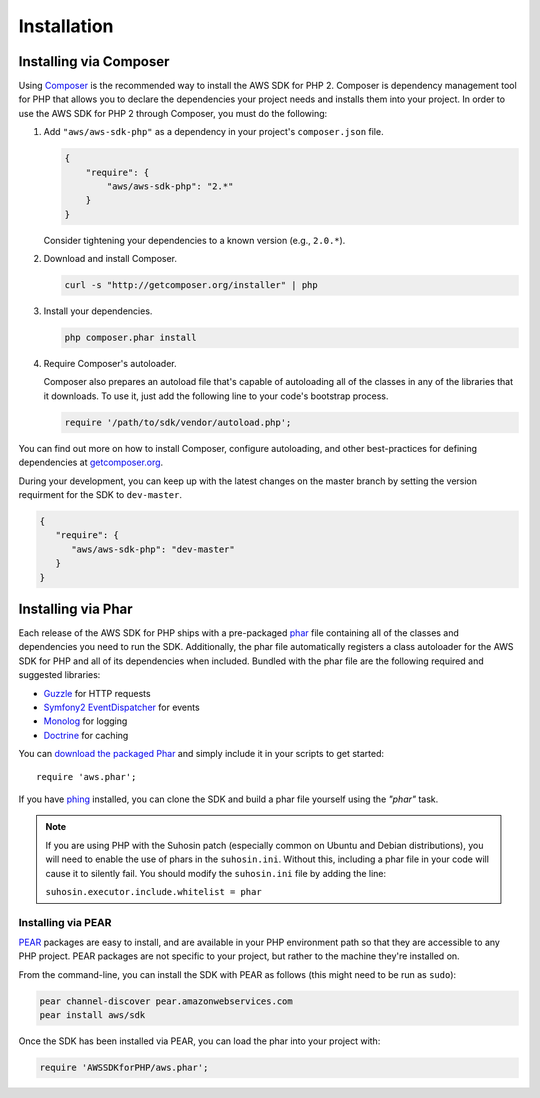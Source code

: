 Installation
============

Installing via Composer
-----------------------

Using `Composer <http://getcomposer.org>`_ is the recommended way to install the AWS SDK for PHP 2. Composer is
dependency management tool for PHP that allows you to declare the dependencies your project needs and installs them into
your project. In order to use the AWS SDK for PHP 2 through Composer, you must do the following:

#. Add ``"aws/aws-sdk-php"`` as a dependency in your project's ``composer.json`` file.

   .. code-block:: js

       {
           "require": {
               "aws/aws-sdk-php": "2.*"
           }
       }

   Consider tightening your dependencies to a known version (e.g., ``2.0.*``).

#. Download and install Composer.

   .. code-block:: sh

       curl -s "http://getcomposer.org/installer" | php

#. Install your dependencies.

   .. code-block:: sh

       php composer.phar install

#. Require Composer's autoloader.

   Composer also prepares an autoload file that's capable of autoloading all of the classes in any of the libraries that
   it downloads. To use it, just add the following line to your code's bootstrap process.

   .. code-block:: php

       require '/path/to/sdk/vendor/autoload.php';

You can find out more on how to install Composer, configure autoloading, and other best-practices for defining
dependencies at `getcomposer.org <http://getcomposer.org>`_.

During your development, you can keep up with the latest changes on the master branch by setting the version
requirment for the SDK to ``dev-master``.

.. code-block:: js

   {
      "require": {
         "aws/aws-sdk-php": "dev-master"
      }
   }

Installing via Phar
-------------------

Each release of the AWS SDK for PHP ships with a pre-packaged `phar <http://php.net/manual/en/book.phar.php>`_ file
containing all of the classes and dependencies you need to run the SDK. Additionally, the phar file automatically
registers a class autoloader for the AWS SDK for PHP and all of its dependencies when included. Bundled with the phar
file are the following required and suggested libraries:

-  `Guzzle <https://github.com/guzzle/guzzle>`_ for HTTP requests
-  `Symfony2 EventDispatcher <http://symfony.com/doc/master/components/event_dispatcher/introduction.html>`_ for events
-  `Monolog <https://github.com/seldaek/monolog>`_ for logging
-  `Doctrine <https://github.com/doctrine/common>`_ for caching

You can `download the packaged Phar <http://pear.amazonwebservices.com/get/aws.phar>`_ and simply include it in your
scripts to get started::

    require 'aws.phar';

If you have `phing <http://www.phing.info/>`_ installed, you can clone the SDK and build a phar file yourself using the
*"phar"* task.

.. note::

    If you are using PHP with the Suhosin patch (especially common on Ubuntu and Debian distributions), you will need
    to enable the use of phars in the ``suhosin.ini``. Without this, including a phar file in your code will cause it to
    silently fail. You should modify the ``suhosin.ini`` file by adding the line:

    ``suhosin.executor.include.whitelist = phar``

Installing via PEAR
~~~~~~~~~~~~~~~~~~~

`PEAR <http://pear.php.net/>`_ packages are easy to install, and are available in your PHP environment path so that they
are accessible to any PHP project. PEAR packages are not specific to your project, but rather to the machine they're
installed on.

From the command-line, you can install the SDK with PEAR as follows (this might need to be run as ``sudo``):

.. code-block:: sh

    pear channel-discover pear.amazonwebservices.com
    pear install aws/sdk

Once the SDK has been installed via PEAR, you can load the phar into your project with:

.. code-block:: php

    require 'AWSSDKforPHP/aws.phar';
